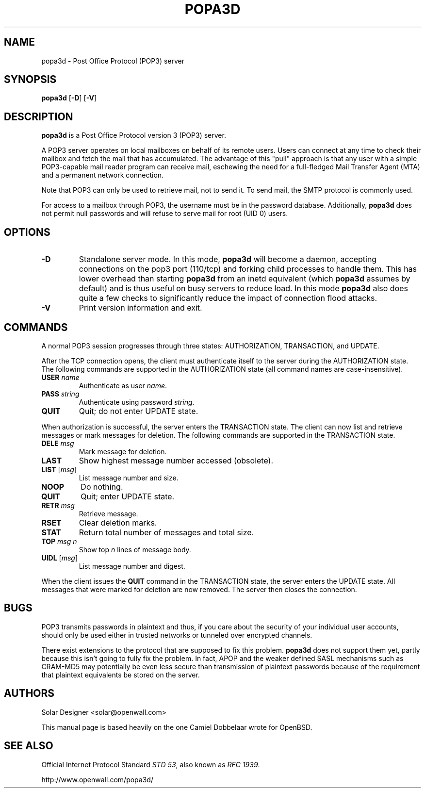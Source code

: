 .TH POPA3D 8 "2 March 2003" "Openwall Project" "System Administration"
.SH NAME
popa3d \- Post Office Protocol (POP3) server
.SH SYNOPSIS
.B popa3d
.RB [ -D ]
.RB [ -V ]
.SH DESCRIPTION
.B popa3d
is a Post Office Protocol version 3 (POP3) server.
.PP
A POP3 server operates on local mailboxes on behalf of its remote
users.
Users can connect at any time to check their mailbox and fetch the
mail that has accumulated.
The advantage of this "pull" approach is that any user with a simple
POP3-capable mail reader program can receive mail, eschewing the need
for a full-fledged Mail Transfer Agent (MTA) and a permanent network
connection.
.PP
Note that POP3 can only be used to retrieve mail, not to send it.
To send mail, the SMTP protocol is commonly used.
.PP
For access to a mailbox through POP3, the username must be in the
password database.  Additionally,
.B popa3d
does not permit null passwords and will refuse to serve mail for root
(UID 0) users.
.SH OPTIONS
.TP
.B -D
Standalone server mode.
In this mode,
.B popa3d
will become a daemon, accepting connections on the pop3 port (110/tcp)
and forking child processes to handle them.
This has lower overhead than starting
.B popa3d
from an inetd equivalent (which
.B popa3d
assumes by default) and is thus useful on busy servers to reduce load.
In this mode
.B popa3d
also does quite a few checks to significantly reduce the impact of
connection flood attacks.
.TP
.B -V
Print version information and exit.
.SH COMMANDS
A normal POP3 session progresses through three states: AUTHORIZATION,
TRANSACTION, and UPDATE.
.PP
After the TCP connection opens, the client must authenticate itself
to the server during the AUTHORIZATION state.
The following commands are supported in the AUTHORIZATION state (all
command names are case-insensitive).
.TP
.BI USER " name"
Authenticate as user
.IR name .
.TP
.BI PASS " string"
Authenticate using password
.IR string .
.TP
.B QUIT
Quit; do not enter UPDATE state.
.PP
When authorization is successful, the server enters the TRANSACTION
state.
The client can now list and retrieve messages or mark messages for
deletion.
The following commands are supported in the TRANSACTION state.
.TP
.BI DELE " msg"
Mark message for deletion.
.TP
.B LAST
Show highest message number accessed (obsolete).
.TP
\fBLIST\fR [\fImsg\fR]
List message number and size.
.TP
.B NOOP
Do nothing.
.TP
.B QUIT
Quit; enter UPDATE state.
.TP
.BI RETR " msg"
Retrieve message.
.TP
.B RSET
Clear deletion marks.
.TP
.B STAT
Return total number of messages and total size.
.TP
.BI TOP " msg n"
Show top
.I n
lines of message body.
.TP
\fBUIDL\fR [\fImsg\fR]
List message number and digest.
.PP
When the client issues the
.B QUIT
command in the TRANSACTION state, the server enters the UPDATE state.
All messages that were marked for deletion are now removed.
The server then closes the connection.
.SH BUGS
POP3 transmits passwords in plaintext and thus, if you care about
the security of your individual user accounts, should only be used
either in trusted networks or tunneled over encrypted channels.
.PP
There exist extensions to the protocol that are supposed to fix this
problem.
.B popa3d
does not support them yet, partly because this isn't going to fully
fix the problem.  In fact, APOP and the weaker defined SASL mechanisms
such as CRAM-MD5 may potentially be even less secure than transmission
of plaintext passwords because of the requirement that plaintext
equivalents be stored on the server.
.SH AUTHORS
Solar Designer <solar@openwall.com>
.PP
This manual page is based heavily on the one Camiel Dobbelaar wrote
for OpenBSD.
.SH SEE ALSO
Official Internet Protocol Standard
.IR "STD 53" ,
also known as
.IR "RFC 1939" .
.PP
http://www.openwall.com/popa3d/
